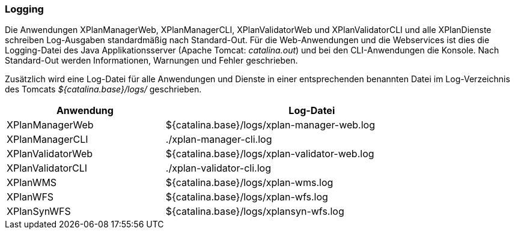 [[logging]]
=== Logging

Die Anwendungen XPlanManagerWeb, XPlanManagerCLI, XPlanValidatorWeb
und XPlanValidatorCLI und alle XPlanDienste schreiben Log-Ausgaben standardmäßig nach
Standard-Out. Für die Web-Anwendungen und die Webservices ist dies die Logging-Datei des
Java Applikationsserver (Apache Tomcat: _catalina.out_) und bei den CLI-Anwendungen die Konsole.
Nach Standard-Out werden Informationen, Warnungen und Fehler geschrieben.

Zusätzlich wird eine Log-Datei für alle Anwendungen und Dienste in einer entsprechenden benannten Datei im  Log-Verzeichnis des Tomcats _${catalina.base}/logs/_ geschrieben.

[width="88%",cols="35%,65%",options="header"]
|===
|Anwendung |Log-Datei
|XPlanManagerWeb |${catalina.base}/logs/xplan-manager-web.log
|XPlanManagerCLI |./xplan-manager-cli.log
|XPlanValidatorWeb |${catalina.base}/logs/xplan-validator-web.log
|XPlanValidatorCLI |./xplan-validator-cli.log
|XPlanWMS |${catalina.base}/logs/xplan-wms.log
|XPlanWFS |${catalina.base}/logs/xplan-wfs.log
|XPlanSynWFS |${catalina.base}/logs/xplansyn-wfs.log
|===
